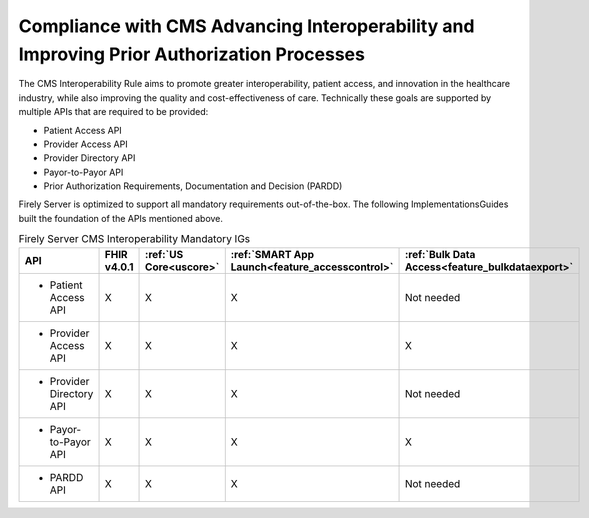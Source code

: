 .. _cms:

Compliance with CMS Advancing Interoperability and Improving Prior Authorization Processes
==========================================================================================

The CMS Interoperability Rule aims to promote greater interoperability, patient access, and innovation in the healthcare industry, while also improving the quality and cost-effectiveness of care. Technically these goals are supported by multiple APIs that are required to be provided:

* Patient Access API
* Provider Access API
* Provider Directory API
* Payor-to-Payor API
* Prior Authorization Requirements, Documentation and Decision (PARDD) 

Firely Server is optimized to support all mandatory requirements out-of-the-box. The following ImplementationsGuides built the foundation of the APIs mentioned above.

.. list-table:: Firely Server CMS Interoperability Mandatory IGs
   :widths: 10, 10, 10, 10, 10
   :header-rows: 1
   
   * - API
     - FHIR v4.0.1
     - :ref:`US Core<uscore>`
     - :ref:`SMART App Launch<feature_accesscontrol>`
     - :ref:`Bulk Data Access<feature_bulkdataexport>`

   * - * Patient Access API
     
     - X
     - X
     - X
     - Not needed
     
   * - * Provider Access API
   
     - X
     - X
     - X
     - X
     
   * - * Provider Directory API
   
     - X
     - X
     - X
     - Not needed
     
   * - * Payor-to-Payor API
   
     - X
     - X
     - X
     - X
     
   * - * PARDD API
   
     - X
     - X
     - X
     - Not needed
